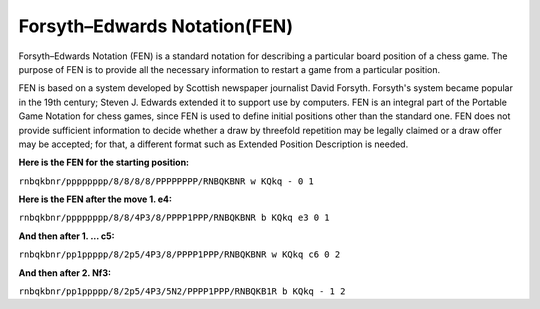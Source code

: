 Forsyth–Edwards Notation(FEN)
##############################

.. image:: /image/fen.gif
    :width: 400px
    :align: center
    :height: 400px
    

Forsyth–Edwards Notation (FEN) is a standard notation for describing a particular board position of a chess game. The purpose of FEN is to provide all the necessary information to restart a game from a particular position.

FEN is based on a system developed by Scottish newspaper journalist David Forsyth. Forsyth's system became popular in the 19th century; Steven J. Edwards extended it to support use by computers. FEN is an integral part of the Portable Game Notation for chess games, since FEN is used to define initial positions other than the standard one. FEN does not provide sufficient information to decide whether a draw by threefold repetition may be legally claimed or a draw offer may be accepted; for that, a different format such as Extended Position Description is needed.


**Here is the FEN for the starting position:**

``rnbqkbnr/pppppppp/8/8/8/8/PPPPPPPP/RNBQKBNR w KQkq - 0 1``

**Here is the FEN after the move 1. e4:**

``rnbqkbnr/pppppppp/8/8/4P3/8/PPPP1PPP/RNBQKBNR b KQkq e3 0 1``

**And then after 1. ... c5:**

``rnbqkbnr/pp1ppppp/8/2p5/4P3/8/PPPP1PPP/RNBQKBNR w KQkq c6 0 2``

**And then after 2. Nf3:**

``rnbqkbnr/pp1ppppp/8/2p5/4P3/5N2/PPPP1PPP/RNBQKB1R b KQkq - 1 2``
